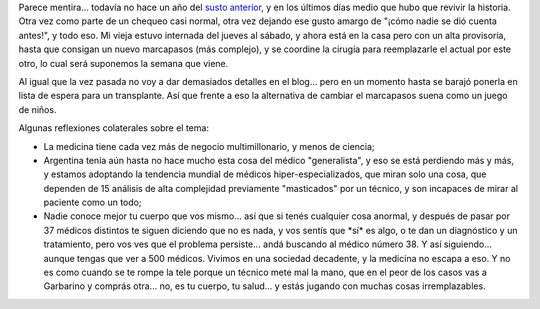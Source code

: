 .. title: Marcapasos modelo 2008
.. slug: marcapasos_modelo_2008
.. date: 2008-06-16 22:46:58 UTC-03:00
.. tags: General
.. category: 
.. link: 
.. description: 
.. type: text
.. author: cHagHi
.. from_wp: True

Parece mentira... todavía no hace un año del `susto anterior`_, y en los
últimos días medio que hubo que revivir la historia. Otra vez como parte
de un chequeo casi normal, otra vez dejando ese gusto amargo de "¡cómo
nadie se dió cuenta antes!", y todo eso. Mi vieja estuvo internada del
jueves al sábado, y ahora está en la casa pero con un alta provisoria,
hasta que consigan un nuevo marcapasos (más complejo), y se coordine la
cirugía para reemplazarle el actual por este otro, lo cual será
suponemos la semana que viene.

Al igual que la vez pasada no voy a dar demasiados detalles en el
blog... pero en un momento hasta se barajó ponerla en lista de espera
para un transplante. Así que frente a eso la alternativa de cambiar el
marcapasos suena como un juego de niños.

Algunas reflexiones colaterales sobre el tema:

-  La medicina tiene cada vez más de negocio multimillonario, y menos de
   ciencia;

-  Argentina tenía aún hasta no hace mucho esta cosa del médico
   "generalista", y eso se está perdiendo más y más, y estamos adoptando
   la tendencia mundial de médicos hiper-especializados, que miran solo
   una cosa, que dependen de 15 análisis de alta complejidad previamente
   "masticados" por un técnico, y son incapaces de mirar al paciente
   como un todo;

-  Nadie conoce mejor tu cuerpo que vos mismo... así que si tenés
   cualquier cosa anormal, y después de pasar por 37 médicos distintos
   te siguen diciendo que no es nada, y vos sentís que \*sí\* es algo, o
   te dan un diagnóstico y un tratamiento, pero vos ves que el problema
   persiste... andá buscando al médico número 38. Y así siguiendo...
   aunque tengas que ver a 500 médicos. Vivimos en una sociedad
   decadente, y la medicina no escapa a eso. Y no es como cuando se te
   rompe la tele porque un técnico mete mal la mano, que en el peor de
   los casos vas a Garbarino y comprás otra... no, es tu cuerpo, tu
   salud... y estás jugando con muchas cosas irremplazables.

.. _susto anterior: http://chaghi.com.ar/blog/post/2007/07/16/bloqueo_auriculo_ventricular
